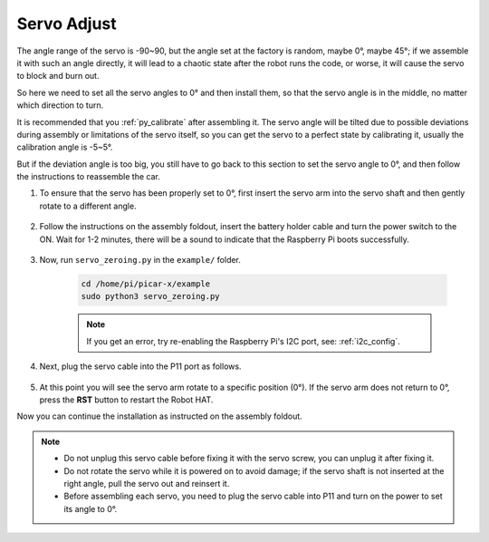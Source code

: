 Servo Adjust
===============

The angle range of the servo is -90~90, but the angle set at the factory is random, maybe 0°, maybe 45°; if we assemble it with such an angle directly, it will lead to a chaotic state after the robot runs the code, or worse, it will cause the servo to block and burn out.

So here we need to set all the servo angles to 0° and then install them, so that the servo angle is in the middle, no matter which direction to turn.

It is recommended that you :ref:`py_calibrate` after assembling it. The servo angle will be tilted due to possible deviations during assembly or limitations of the servo itself, so you can get the servo to a perfect state by calibrating it, usually the calibration angle is -5~5°.

But if the deviation angle is too big, you still have to go back to this section to set the servo angle to 0°, and then follow the instructions to reassemble the car.

#. To ensure that the servo has been properly set to 0°, first insert the servo arm into the servo shaft and then gently rotate to a different angle.

    .. image:: img/servo_arm.png

#. Follow the instructions on the assembly foldout, insert the battery holder cable and turn the power switch to the ON. Wait for 1-2 minutes, there will be a sound to indicate that the Raspberry Pi boots successfully.

    .. image:: img/slide_to_power.png

#. Now, run ``servo_zeroing.py`` in the ``example/`` folder.

    .. raw:: html

        <run></run>

    .. code-block::

        cd /home/pi/picar-x/example
        sudo python3 servo_zeroing.py


    .. note::
        If you get an error, try re-enabling the Raspberry Pi's I2C port, see: :ref:`i2c_config`.

#. Next, plug the servo cable into the P11 port as follows.

    .. image:: img/pin11_connect.png

#. At this point you will see the servo arm rotate to a specific position (0°). If the servo arm does not return to 0°, press the **RST** button to restart the Robot HAT.

Now you can continue the installation as instructed on the assembly foldout.

.. note::

    * Do not unplug this servo cable before fixing it with the servo screw, you can unplug it after fixing it.
    * Do not rotate the servo while it is powered on to avoid damage; if the servo shaft is not inserted at the right angle, pull the servo out and reinsert it.
    * Before assembling each servo, you need to plug the servo cable into P11 and turn on the power to set its angle to 0°.

